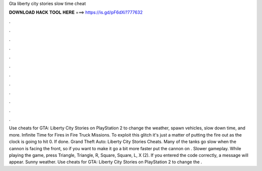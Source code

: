 Gta liberty city stories slow time cheat

𝐃𝐎𝐖𝐍𝐋𝐎𝐀𝐃 𝐇𝐀𝐂𝐊 𝐓𝐎𝐎𝐋 𝐇𝐄𝐑𝐄 ===> https://is.gd/pF6dXi?777632

.

.

.

.

.

.

.

.

.

.

.

.

Use cheats for GTA: Liberty City Stories on PlayStation 2 to change the weather, spawn vehicles, slow down time, and more. Infinite Time for Fires in Fire Truck Missions. To exploit this glitch it's just a matter of putting the fire out as the clock is going to hit 0. If done. Grand Theft Auto: Liberty City Stories Cheats. Many of the tanks go slow when the cannon is facing the front, so if you want to make it go a bit more faster put the cannon on . Slower gameplay. While playing the game, press Triangle, Triangle, R, Square, Square, L, X (2). If you entered the code correctly, a message will appear. Sunny weather. Use cheats for GTA: Liberty City Stories on PlayStation 2 to change the .